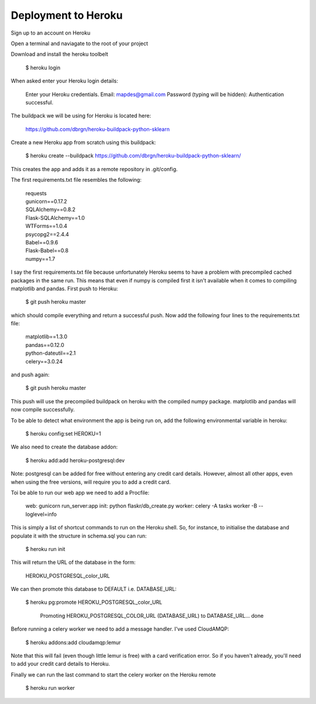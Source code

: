 Deployment to Heroku
====================

Sign up to an account on Heroku

Open a terminal and naviagate to the root of your project

Download and install the heroku toolbelt

	$ heroku login
	
When asked enter your Heroku login details:

	Enter your Heroku credentials.
	Email: mapdes@gmail.com
	Password (typing will be hidden):
	Authentication successful.

The buildpack we will be using for Heroku is located here:
	
	https://github.com/dbrgn/heroku-buildpack-python-sklearn

Create a new Heroku app from scratch using this buildpack:

    $ heroku create  --buildpack https://github.com/dbrgn/heroku-buildpack-python-sklearn/

This creates the app and adds it as a remote repository in .git/config.

The first requirements.txt file resembles the following:

	| requests
	| gunicorn==0.17.2
	| SQLAlchemy==0.8.2
	| Flask-SQLAlchemy==1.0
	| WTForms==1.0.4
	| psycopg2==2.4.4
	| Babel==0.9.6
	| Flask-Babel==0.8
	| numpy==1.7

I say the first requirements.txt file because unfortunately Heroku seems to have a problem
with precompiled cached packages in the same run.  This means that even if numpy is
compiled first it isn't available when it comes to compiling matplotlib and pandas.  First
push to Heroku:

	$ git push heroku master
	
which should compile everything and return a successful push.  Now add the following four
lines to the requirements.txt file:

	| matplotlib==1.3.0
	| pandas==0.12.0
	| python-dateutil==2.1
	| celery==3.0.24

and push again:
	
	$ git push heroku master
	
This push will use the precompiled buildpack on heroku with the compiled numpy package.
matplotlib and pandas will now compile successfully.

To be able to detect what environment the app is being run on, add the following
environmental variable in heroku:

    $ heroku config:set HEROKU=1

We also need to create the database addon:

    $ heroku add:add heroku-postgresql:dev

Note: postgresql can be added for free without entering any credit card details.  However,
almost all other apps, even when using the free versions, will require you to add a credit
card.

Toi be able to run our web app we need to add a Procfile:

	web: gunicorn run_server:app
	init: python flaskr/db_create.py
	worker: celery -A tasks worker -B --loglevel=info

This is simply a list of shortcut commands to run on the Heroku shell.  So, for instance,
to initialise the database and populate it with the structure in schema.sql you can run:

    $ heroku run init

This will return the URL of the database in the form:

	HEROKU_POSTGRESQL_color_URL

We can then promote this database to DEFAULT i.e. DATABASE_URL:

    $ heroku pg:promote HEROKU_POSTGRESQL_color_URL

	Promoting HEROKU_POSTGRESQL_COLOR_URL (DATABASE_URL) to DATABASE_URL... done

Before running a celery worker we need to add a message handler.  I've used CloudAMQP:

	$ heroku addons:add cloudamqp:lemur
	
Note that this will fail (even though little lemur is free) with a card verification error.
So if you haven't already, you'll need to add your credit card details to Heroku.

Finally we can run the last command to start the celery worker on the Heroku remote

    $ heroku run worker
    